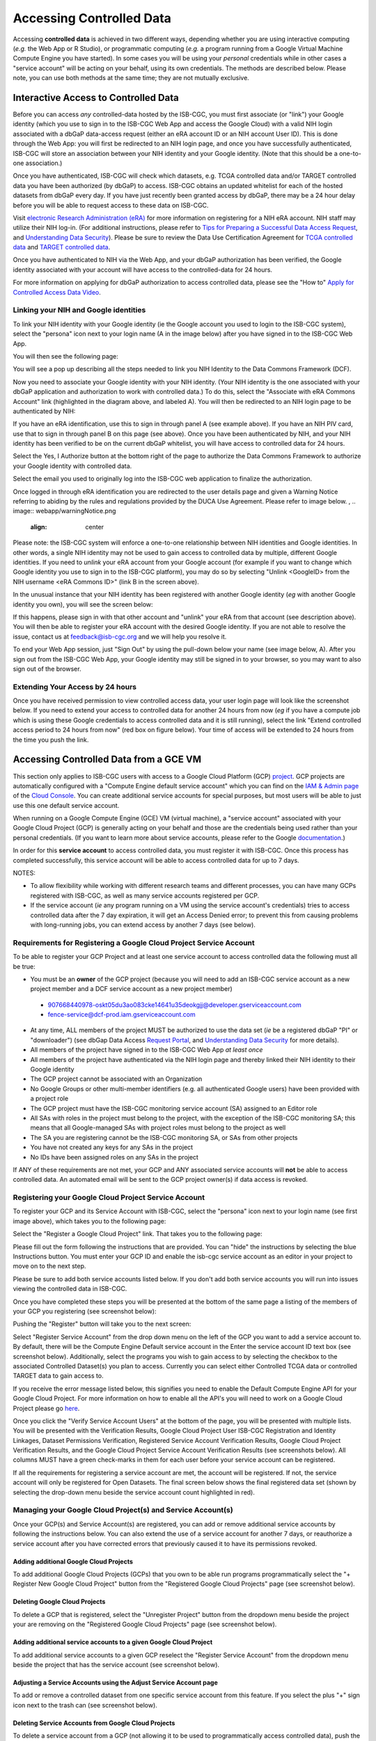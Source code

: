 ************************************************
Accessing Controlled Data
************************************************
Accessing **controlled data** is achieved in two different ways, depending whether you are using interactive computing (*e.g.* the Web App or R Studio), or programmatic computing (*e.g.* a program running from a Google Virtual Machine Compute Engine you have started).  In some cases you will be using your *personal* credentials while in other cases a "service account" will be acting on your behalf, using its own credentials.  The methods are described below.  Please note, you can use both methods at the same time; they are not mutually exclusive.

Interactive Access to Controlled Data 
======================================
Before you can access *any* controlled-data hosted by the ISB-CGC,
you must first associate (or "link") your Google identity (which you use to sign in to the ISB-CGC Web App and
access the Google Cloud) with a valid NIH login associated with a dbGaP data-access request
(either an eRA account ID or an NIH account User ID).  This is done through the Web App: you will 
first be redirected to an NIH login page, and once you have successfully authenticated,
ISB-CGC will store an association between your NIH identity and your Google identity.
(Note that this should be a one-to-one association.)

Once you have authenticated, ISB-CGC will check which datasets, e.g. TCGA controlled data and/or TARGET controlled data you have been authorized (by dbGaP) to access.  ISB-CGC obtains an updated whitelist for each of the hosted datasets from
dbGaP every day.  If you have just recently been granted access by dbGaP, there may be a 24 hour
delay before you will be able to request access to these data on ISB-CGC.

Visit `electronic Research Administration (eRA) <http://era.nih.gov>`_ for more information on 
registering for a NIH eRA account. NIH staff may utilize their NIH log-in. 
(For additional instructions, please refer to `Tips for Preparing a Successful Data Access Request <https://www.ncbi.nlm.nih.gov/projects/gap/cgi-bin/GetPdf.cgi?document_name=GeneralAAInstructions.pdf>`_, 
and `Understanding Data Security <https://isb-cancer-genomics-cloud.readthedocs.io/en/latest/sections/data/TCGA_Data_Security.html>`_).  Please be sure to review the Data Use Certification Agreement for `TCGA controlled data <https://www.ncbi.nlm.nih.gov/projects/gap/cgi-bin/study.cgi?study_id=phs000178.v9.p8>`_ and `TARGET controlled data <https://www.ncbi.nlm.nih.gov/projects/gap/cgi-bin/study.cgi?study_id=phs000218.v17.p6>`_. 

Once you have authenticated to NIH via the Web App, and your dbGaP authorization has been verified, the 
Google identity associated with your account will have access to the controlled-data for 24 hours.

For more information on applying for dbGaP authorization to access controlled data, please see 
the "How to" `Apply for Controlled Access Data Video <http://www.youtube.com/watch?v=-3tUBeKbP5c>`_.

Linking your NIH and Google identities
--------------------------------------
To link your NIH identity with your Google identity (ie the Google account you used to login to the ISB-CGC system), 
select the "persona" icon next to your login name (A in the image below) after you have signed in to the ISB-CGC Web App.  

.. image:: webapp/personaeicon-NIHLoginAssoc.png
   :align: center

You will then see the following page:

.. image:: webapp/NIHAssociationPage.png
   :align: center


You will see a pop up describing all the steps needed to link you NIH Identity to the Data Commons Framework (DCF).

.. image:: webapp/LinkNIHIDInstructions.PNG
   :align: center

Now you need to associate your Google identity with your NIH identity.  (Your NIH identity is the one associated
with your dbGaP application and authorization to work with controlled data.) 
To do this, select the "Associate with eRA Commons Account" link (highlighted in the diagram above, and labeled A).  
You will then be redirected to an NIH login page to be authenticated by NIH:

.. image:: webapp/iTrust.png
   :align: center

If you have an eRA identification, use this to sign in through panel A (see example above).  
If you have an NIH PIV card, use that to sign in through panel B on this page (see above).  
Once you have been authenticated by NIH, and your NIH identity has been verified to be on
the current dbGaP whitelist, you will have access to controlled data for 24 hours.  

.. image:: webapp/Gen3authPage.PNG
   :align: center
   

Select the Yes, I Authorize button at the bottom right of the page to authorize the Data Commons Framework to authorize your Google identity with controlled data.

.. image:: webapp/datacommons.ioLogIn.PNG
   :align: center

Select the email you used to originally log into the ISB-CGC web application to finalize the authorization.

Once logged in through eRA identification you are redirected to the user details page and given a Warning Notice referring to abiding by the rules and regulations provided by the DUCA Use Agreement.  Please refer to image below.
,
.. image:: webapp/warningNotice.png
   :align: center

Please note: the ISB-CGC system will enforce a one-to-one relationship between NIH identities
and Google identities.  In other words, a single NIH identity may not be used to
gain access to controlled data by multiple, different Google identities.
If you need to *unlink* your eRA account from your Google account (for example if you want to
change which Google identity you use to sign in to the ISB-CGC platform), you may do so by
selecting "Unlink <GoogleID> from the NIH username <eRA Commons ID>" (link B in the screen above).

In the unusual instance that your NIH identity has been registered with another Google identity 
(*eg* with another Google identity you own), you will see the screen below:

.. image:: webapp/eRAlinkedtoAnotherGoogle.png
   :align: center
   
If this happens, please sign in with that other account and "unlink" your eRA from that account
(see description above).  You will then be able to register your eRA account with the desired Google identity.  
If you are not able to resolve the issue, contact us at feedback@isb-cgc.org and we will help you resolve it.   

To end your Web App session, just "Sign Out" by using the pull-down below your name 
(see image below, A).  After you sign out from the ISB-CGC Web App, your Google identity may 
still be signed in to your browser, so you may want to also sign out of the browser.

.. image:: webapp/SignOut.png
   :align: center

Extending Your Access by 24 hours 
-----------------------------------
Once you have received permission to view controlled access data, your user login page will look 
like the screenshot below. If you need to extend your access to controlled data for another 24 
hours from now (*eg* if you have a compute job which is using these Google credentials to access 
controlled data and it is still running), select the link "Extend controlled access 
period to 24 hours from now" (red box on figure below).  
Your time of access will be extended to 24 hours from the time you push the link. 

.. image:: webapp/24hrExtension.png
   :align: center

Accessing Controlled Data from a GCE VM
=======================================
This section only applies to ISB-CGC users with access to a Google Cloud Platform (GCP) 
`project <https://cloud.google.com/resource-manager/docs/creating-managing-projects>`_.
GCP projects are automatically configured with a "Compute Engine default service account"
which you can find on the `IAM & Admin page <https://console.cloud.google.com/iam-admin/iam/project>`_ of the 
`Cloud Console <https://console.cloud.google.com/home/dashboard>`_.  You can create additional
service accounts for special purposes, but most users will be able to just use this one
default service account.

When running on a Google Compute Engine (GCE) VM (virtual machine), a "service account" associated with
your Google Cloud Project (GCP) is generally acting on your behalf and those are the credentials being
used rather than your personal credentials.  (If you want to learn more about service accounts, please
refer to the Google `documentation <https://cloud.google.com/iam/docs/service-accounts>`_.)

In order for this **service account** to access controlled data, you must register it with ISB-CGC.
Once this process has completed successfully, this service account will be able to access controlled
data for up to 7 days.

NOTES: 

- To allow flexibility while working with different research teams and different processes, you can have many GCPs registered with ISB-CGC, as well as many service accounts registered per GCP.
- If the service account (*ie* any program running on a VM using the service account's credentials) tries to access controlled data after the 7 day expiration, it will get an Access Denied error; to prevent this from causing problems with long-running jobs, you can extend access by another 7 days (see below).

Requirements for Registering a Google Cloud Project Service Account
--------------------------------------------------------------------
To be able to register your GCP Project and at least one service account to access controlled data the following must all be true:

- You must be an **owner** of the GCP project (because you will need to add an ISB-CGC service account as a new project member and a DCF service account as a new project member)
 - 907668440978-oskt05du3ao083cke14641u35deokgjj@developer.gserviceaccount.com
 - fence-service@dcf-prod.iam.gserviceaccount.com
- At any time, ALL members of the project MUST be authorized to use the data set (*ie* be a registered dbGaP "PI" or "downloader") (see dbGap Data Access `Request Portal <http://dbgap.ncbi.nlm.nih.gov/aa/wga.cgi?login=&page=login>`_, and `Understanding Data Security <http://isb-cancer-genomics-cloud.readthedocs.org/en/latest/sections/data//TCGA_Data_Security.html>`_ for more details).
- All members of the project have signed in to the ISB-CGC Web App *at least once*
- All members of the project have authenticated via the NIH login page and thereby linked their NIH identity to their Google identity
- The GCP project cannot be associated with an Organization
- No Google Groups or other multi-member identifiers (e.g. all authenticated Google users) have been provided with a project role
- The GCP project must have the ISB-CGC monitoring service account (SA) assigned to an Editor role
- All SAs with roles in the project must belong to the project, with the exception of the ISB-CGC monitoring SA; this means that all Google-managed SAs with project roles must belong to the project as well
- The SA you are registering cannot be the ISB-CGC monitoring SA, or SAs from other projects
- You have not created any keys for any SAs in the project
- No IDs have been assigned roles on any SAs in the project

If ANY of these requirements are not met, your GCP and ANY associated service accounts will **not** be able to access controlled data.  An automated email will be sent to the GCP project owner(s) if data access is revoked.

Registering your Google Cloud Project Service Account
--------------------------------------------------------------
To register your GCP and its Service Account with ISB-CGC, select the "persona" icon next to your login name (see first image above), which takes you to the following page:

.. image:: webapp/RegisteredGCPs.png
   :align: center
   
Select the "Register a Google Cloud Project" link.  That takes you to the following page:

.. image:: webapp/RegisterAGCPForm.png
   :align: center
   
Please fill out the form following the instructions that are provided.  You can "hide" the instructions by selecting the blue Instructions button.  You must enter your GCP ID and enable the isb-cgc service account as an editor in your project to move on to the next step.  

.. image:: webapp/project_info.PNG
   :align: center
   

Please be sure to add both service accounts listed below. If you don't add both service accounts you will run into issues viewing the controlled data in ISB-CGC.

.. image:: webapp/RegisterServiceAccountsList.PNG
   :scale: 50
   :align: center

Once you have completed these steps you will be presented at the bottom of the same page a listing of the members of your GCP you registering (see screenshot below):

.. image:: webapp/GCPMembers.png
   :align: center
   
Pushing the "Register" button will take you to the next screen:

.. image:: webapp/0007projectregistered.PNG
   :align: center
   
Select "Register Service Account" from the drop down menu on the left of the GCP you want to add a service account to.  By default, there will be the Compute Engine Default service account in the Enter the service account ID text box (see screenshot below).  Additionally, select the programs you wish to gain access to by selecting the checkbox to the associated Controlled Dataset(s) you plan to access.  Currently you can select either Controlled TCGA data or controlled TARGET data to gain access  to.

.. image:: webapp/RegisterAServiceAccountFirstScreen.PNG
   :align: center

If you receive the error message listed below, this signifies you need to enable the Default Compute Engine API for your Google Cloud Project.  For more information on how to enable all the API's you will need to work on a Google Cloud Project please go `here <https://isb-cancer-genomics-cloud.readthedocs.io/en/latest/sections/DIYWorkshop.html#enabling-required-google-apis>`_.

.. image:: webapp/EnableComputeEngineError.PNG
   :align: center

Once you click the "Verify Service Account Users" at the bottom of the page, you will be presented with multiple lists. You will be presented with the Verification Results, Google Cloud Project User ISB-CGC Registration and Identity Linkages, Dataset Permissions Verification, Registered Service Account Verification Results, Google Cloud Project Verification Results, and the Google Cloud Project Service Account Verification Results (see screenshots below).  All columns MUST have a green check-marks in them for each user before your service account can be registered.

.. image:: webapp/ServiceAcctRegTable.png
   :align: center
   
.. image:: webapp/ServiceAcctRegTable2.png
   :align: center

If all the requirements for registering a service account are met, the account will be registered.  If not, the service account will only be registered for Open Datasets.  The final screen below shows the final registered data set (shown by selecting the drop-down menu beside the service account count highlighted in red).

.. image:: webapp/ServiceAcctRegSuccess.png
   :align: center

Managing your Google Cloud Project(s) and Service Account(s)
---------------------------------------------------
Once your GCP(s) and Service Account(s) are registered, you can add or remove additional service accounts by following the instructions below.
You can also extend the use of a service account for another 7 days, or reauthorize a service account after you have corrected errors that
previously caused it to have its permissions revoked.

Adding additional Google Cloud Projects
~~~~~~~~~~~~~~~~~~~~~~~~~~~~~~~~~~~~~~~~~~~
To add additional Google Cloud Projects (GCPs) that you own to be able run programs programmatically 
select the "+ Register New Google Cloud Project" button from the "Registered Google Cloud Projects" page (see screenshot below).

.. image:: webapp/RegisterAnotherGCP.PNG
   :align: center

Deleting Google Cloud Projects
~~~~~~~~~~~~~~~~~~~~~~~~~~~~~~~~~~~~
To delete a GCP that is registered, select the "Unregister Project" button from the dropdown menu beside the project your are removing on the "Registered Google Cloud Projects" page (see screenshot below).

.. image:: webapp/UnregisterAGCP.PNG
   :align: center

Adding additional service accounts to a given Google Cloud Project
~~~~~~~~~~~~~~~~~~~~~~~~~~~~~~~~~~~~~~~~~~~~~~~~~~~~~~~~~~~~~~~~~~~~~~~~~
To add additional service accounts to a given GCP reselect the "Register Service Account" from the dropdown menu beside the project that has the service account (see screenshot below). 

.. image:: webapp/0007projectregistered.PNG
   :align: center


Adjusting a Service Accounts using the Adjust Service Account page
~~~~~~~~~~~~~~~~~~~~~~~~~~~~~~~~~~~~~~~~~~~~~~~~~~~~~~~~~~~~~~~~~~~~
To add or remove a controlled dataset from one specific service account from this feature. If you select the plus "+" sign icon next to the trash can (see screenshot below).


.. image:: webapp/AdjustServiceAccount.png
   :align: center


Deleting Service Accounts from Google Cloud Projects
~~~~~~~~~~~~~~~~~~~~~~~~~~~~~~~~~~~~~~~~~~~~~~~~~~~~~~~~~~~
To delete a service account from a GCP (not allowing it to be used to programmatically access controlled data), push the "trashcan" icon beside the service account (see screenshot below).

.. image:: webapp/DeleteServiceAccount.png
   :align: center

Extending Your Service Account Access by 7 Days 
~~~~~~~~~~~~~~~~~~~~~~~~~~~~~~~~~~~~~~~~~~~~~~~~~~~~~~~~
Once you have registered a Service Account, you have 7 days before the access is automatically revoked.  To extend the service account access another 7 days (*e.g.* if your program is still running), select the "refresh" icon beside the service account (see screenshot below).

.. image:: webapp/RefreshServiceAccount.png
   :align: center

Reauthorizing a Google Cloud Project(s) Service Account(s)
~~~~~~~~~~~~~~~~~~~~~~~~~~~~~~~~~~~~~~~~~~~~~~~~~~~~~~~~~~~~~~~~~~~~~~~~~
Your service account may have its permissions revoked (because, for example, the 7-day limit has expired, or 
you have added a member to the GCP who is not authorized to use that controlled data). If permissions 
were revoked because an unauthorized user was added to the project,  
the Google Cloud Project owner will be sent an email specifying the Service Account, GCP Project, and user
which resulted in their access being revoked.  
To reauthorize the service account 1) remedy the problem that resulted in access being denied,
and 2) select the "adjust" icon beside the service account (see screenshot below) and add the controlled datasets to the service account.

.. image:: webapp/AdjustServiceAccount.png
   :align: center


Google Cloud Project Associated to an Organization Will NOT Work with controlled data
~~~~~~~~~~~~~~~~~~~~~~~~~~~~~~~~~~~~~~~~~~~~~~~~~~~~~~~~~~~~~~~~~~~~~~~~~~~~~~~~~~~~~
If your Google Cloud Project is associated to an organization, you will be unable to register the service account to controlled data.  An error message similar to this one will display: "GCP cgc-08-0126 was found to be in organization ID 8784632854871; its service accounts cannot be registered for use with controlled data."  This is mainly because ISB-CGC cannot see the permissions associated to the organization's project; therefore, it is considered a security risk.  We are currently working with Google to resolve this issue.


.. image:: webapp/OrganizationFound.PNG
   :align: center


Your Responsibilities 
---------------------

You should think about securing controlled data within the context of your GCP project in the same way 
that you would think about securing controlled data that you might download to a file-server or 
compute-cluster at your own institution. Your responsibilities for data protection are the same in a 
cloud environment. For more information, please refer to the
`NIH Security Best Practices for Controlled-Access Data <http://www.ncbi.nlm.nih.gov/projects/gap/cgi-bin/GetPdf.cgi?document_name=dbgap_2b_security_procedures.pdf>`_.

"NIH has tried to provide as much information as possible for PIs, institutional signing officials (SOs) and 
the IT staff who will be supporting these projects, to make sure they understand their responsibilities." 
(Ref: `The Cloud, dbGaP and the NIH blog post 03.27.2015 <http://datascience.nih.gov/blog/cloud>`_)

